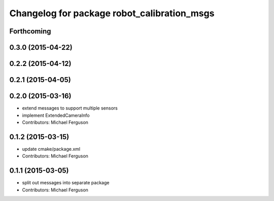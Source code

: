 ^^^^^^^^^^^^^^^^^^^^^^^^^^^^^^^^^^^^^^^^^^^^
Changelog for package robot_calibration_msgs
^^^^^^^^^^^^^^^^^^^^^^^^^^^^^^^^^^^^^^^^^^^^

Forthcoming
-----------

0.3.0 (2015-04-22)
------------------

0.2.2 (2015-04-12)
------------------

0.2.1 (2015-04-05)
------------------

0.2.0 (2015-03-16)
------------------
* extend messages to support multiple sensors
* implement ExtendedCameraInfo
* Contributors: Michael Ferguson

0.1.2 (2015-03-15)
------------------
* update cmake/package.xml
* Contributors: Michael Ferguson

0.1.1 (2015-03-05)
------------------
* split out messages into separate package
* Contributors: Michael Ferguson
